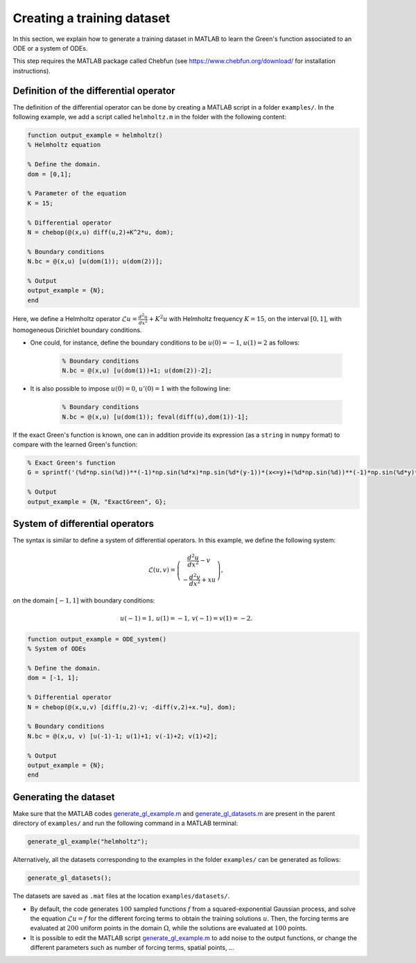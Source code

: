 Creating a training dataset
===========================

In this section, we explain how to generate a training dataset in MATLAB to learn the Green's function associated to an ODE or a system of ODEs.

This step requires the MATLAB package called Chebfun (see `<https://www.chebfun.org/download/>`_ for installation instructions).


Definition of the differential operator
---------------------------------------

The definition of the differential operator can be done by creating a MATLAB script in a folder ``examples/``.
In the following example, we add a script called ``helmholtz.m`` in the folder with the following content:

.. code-block:: matlab

    function output_example = helmholtz()
    % Helmholtz equation
    
    % Define the domain.
    dom = [0,1];
    
    % Parameter of the equation
    K = 15;
    
    % Differential operator
    N = chebop(@(x,u) diff(u,2)+K^2*u, dom);
    
    % Boundary conditions
    N.bc = @(x,u) [u(dom(1)); u(dom(2))];
        
    % Output
    output_example = {N};
    end

Here, we define a Helmholtz operator :math:`\mathcal{L}u = \frac{d^2u}{dx^2}+K^2 u` with Helmholtz frequency :math:`K=15`, on the interval :math:`[0,1]`, with homogeneous Dirichlet boundary conditions.

- One could, for instance, define the boundary conditions to be :math:`u(0)=-1`, :math:`u(1)=2` as follows:

    .. code-block:: matlab
    
     % Boundary conditions
     N.bc = @(x,u) [u(dom(1))+1; u(dom(2))-2];

- It is also possible to impose :math:`u(0)=0`, :math:`u'(0)=1` with the following line:

    .. code-block:: matlab
    
     % Boundary conditions
     N.bc = @(x,u) [u(dom(1)); feval(diff(u),dom(1))-1];

If the exact Green's function is known, one can in addition provide its expression (as a ``string`` in ``numpy`` format) to compare with the learned Green's function:

.. code-block:: matlab

    % Exact Green's function
    G = sprintf('(%d*np.sin(%d))**(-1)*np.sin(%d*x)*np.sin(%d*(y-1))*(x<=y)+(%d*np.sin(%d))**(-1)*np.sin(%d*y)*np.sin(%d*(x-1))*(x>y)',K,K,K,K,K,K,K,K);
    
    % Output
    output_example = {N, "ExactGreen", G};

System of differential operators
--------------------------------

The syntax is similar to define a system of differential operators. In this example, we define the following system:

.. math::

    \mathcal{L}(u,v) = \left(\begin{array}{c} \frac{d^2u}{dx^2}-v\\
                                     -\frac{d^2v}{dx^2}+xu
                       \end{array}\right),

on the domain :math:`[-1,1]` with boundary conditions:

.. math::

    u(-1)=1,\,u(1)=-1,\,v(-1)=v(1)=-2.

.. code-block:: matlab

    function output_example = ODE_system()
    % System of ODEs
    
    % Define the domain.
    dom = [-1, 1];
    
    % Differential operator
    N = chebop(@(x,u,v) [diff(u,2)-v; -diff(v,2)+x.*u], dom);
    
    % Boundary conditions
    N.bc = @(x,u, v) [u(-1)-1; u(1)+1; v(-1)+2; v(1)+2];
    
    % Output
    output_example = {N};
    end

Generating the dataset
----------------------

Make sure that the MATLAB codes `generate_gl_example.m <https://github.com/NBoulle/greenlearning/blob/main/generate_gl_example.m>`_ and `generate_gl_datasets.m <https://github.com/NBoulle/greenlearning/blob/main/generate_gl_datasets.m>`_ are present in the parent directory of ``examples/`` and run the following command in a MATLAB terminal:

.. code-block:: matlab

    generate_gl_example("helmholtz");

Alternatively, all the datasets corresponding to the examples in the folder ``examples/`` can be generated as follows:

.. code-block:: matlab

    generate_gl_datasets();

The datasets are saved as ``.mat`` files at the location ``examples/datasets/``.

- By default, the code generates :math:`100` sampled functions :math:`f` from a squared-exponential Gaussian process, and solve the equation :math:`\mathcal{L}u=f` for the different forcing terms to obtain the training solutions :math:`u`. Then, the forcing terms are evaluated at :math:`200` uniform points in the domain :math:`\Omega`, while the solutions are evaluated at :math:`100` points. 

- It is possible to edit the MATLAB script `generate_gl_example.m <https://github.com/NBoulle/greenlearning/blob/main/generate_gl_example.m>`_ to add noise to the output functions, or change the different parameters such as number of forcing terms, spatial points, ...